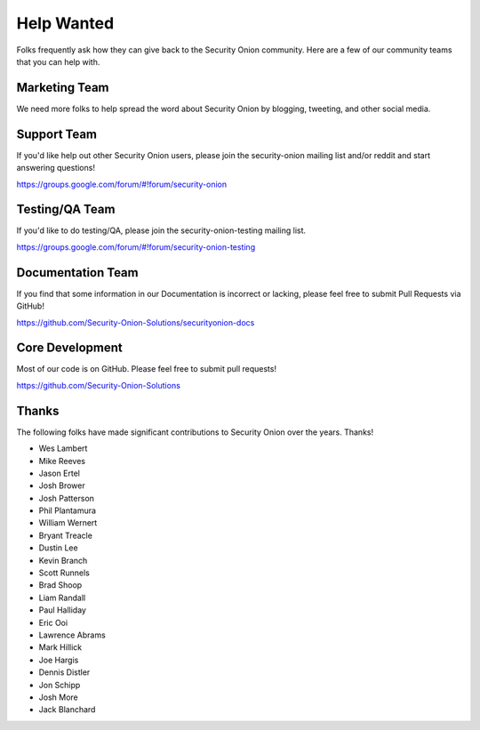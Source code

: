 .. _help-wanted:

Help Wanted
===========

Folks frequently ask how they can give back to the Security Onion community. Here are a few of our community teams that you can help with.

Marketing Team
--------------

We need more folks to help spread the word about Security Onion by blogging, tweeting, and other social media.

Support Team
------------

If you'd like help out other Security Onion users, please join the security-onion mailing list and/or reddit and start answering questions!

https://groups.google.com/forum/#!forum/security-onion

Testing/QA Team
---------------

If you'd like to do testing/QA, please join the security-onion-testing mailing list.

https://groups.google.com/forum/#!forum/security-onion-testing

Documentation Team
------------------

If you find that some information in our Documentation is incorrect or lacking, please feel free to submit Pull Requests via GitHub!

https://github.com/Security-Onion-Solutions/securityonion-docs

Core Development
----------------

Most of our code is on GitHub. Please feel free to submit pull requests!

https://github.com/Security-Onion-Solutions

Thanks
------

The following folks have made significant contributions to Security Onion over the years. Thanks!

-  Wes Lambert
-  Mike Reeves
-  Jason Ertel
-  Josh Brower
-  Josh Patterson
-  Phil Plantamura
-  William Wernert
-  Bryant Treacle
-  Dustin Lee
-  Kevin Branch
-  Scott Runnels
-  Brad Shoop
-  Liam Randall
-  Paul Halliday
-  Eric Ooi
-  Lawrence Abrams
-  Mark Hillick
-  Joe Hargis
-  Dennis Distler
-  Jon Schipp
-  Josh More
-  Jack Blanchard
